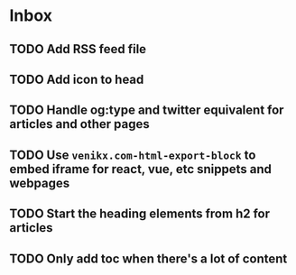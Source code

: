 * Inbox
** TODO Add RSS feed file
** TODO Add icon to head
** TODO Handle og:type and twitter equivalent for articles and other pages
** TODO Use ~venikx.com-html-export-block~ to embed iframe for react, vue, etc snippets and webpages
** TODO Start the heading elements from h2 for articles
** TODO Only add toc when there's a lot of content
